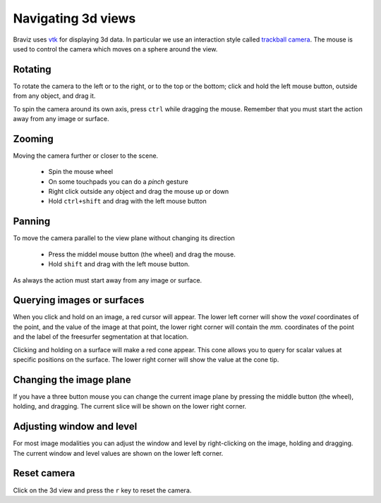 Navigating 3d views
====================

Braviz uses `vtk <http://www.vtk.org>`_ for displaying 3d data. In particular we use an interaction style called
`trackball camera <http://www.vtk.org/doc/nightly/html/classvtkInteractorStyleTrackballCamera.html#details>`_.
The mouse is used to control the camera which moves on a sphere around the view.


Rotating
---------

.. image:: images/sphere_left_top.svg
    :align: center
    :alt: Left and top rotations
    :width: 50%

To rotate the camera to the left or to the right, or to the top or the bottom; click and hold the left mouse button, outside from any object, and
drag it.

.. image:: images/sphere_plain.svg
    :align: center
    :alt: Rotating the camera around its axis
    :width: 50%

To spin the camera around its own axis, press ``ctrl`` while dragging the mouse. Remember that you must start the action
away from any image or surface.


Zooming
--------

Moving the camera further or closer to the scene.

    -   Spin the mouse wheel
    -   On some touchpads you can do a *pinch* gesture
    -   Right click outside any object and drag the mouse up or down
    -   Hold ``ctrl+shift`` and drag with the left mouse button

Panning
--------

To move the camera parallel to the view plane without changing its direction

    -   Press the middel mouse button (the wheel) and drag the mouse.
    -   Hold ``shift`` and drag with the left mouse button.
    
As always the action must start away from any image or surface.

Querying images or surfaces
-----------------------------

.. image:: images/image_picking.png
    :align: center
    :width: 50%
    :alt: Querying image location
    
When you click and hold on an image, a red cursor will appear. The lower left corner will show 
the *voxel* coordinates of the point, and the value of the image at that point,
the lower right corner will contain the *mm.* coordinates of the point and the label of the freesurfer
segmentation at that location. 

.. image:: images/surface_picking.png
    :align: center
    :width: 50%
    :alt: Querying surface location

Clicking and holding on a surface will make a red cone appear. This cone allows you to query for scalar
values at specific positions on the surface. The lower right corner will show the value at the cone tip. 
    
Changing the image plane
------------------------

If you have a three button mouse you can change the current image plane by pressing the middle button (the wheel),
holding, and dragging. The current slice will be shown on the lower right corner.

.. image:: images/changing_slice.png
    :align: center
    :width: 50%
    :alt: Changing image slice

Adjusting window and level
---------------------------

For most image modalities you can adjust the window and level by right-clicking on the image, holding and dragging.
The current window and level values are shown on the lower left corner.

.. image:: images/window_level.png
    :align: center
    :width: 50%
    :alt: Adjusting window and level

Reset camera
----------------

Click on the 3d view and press the ``r`` key to reset the camera.
